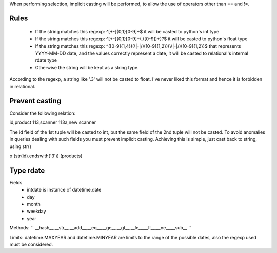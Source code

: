 .. link: 
.. description: 
.. tags: 
.. date: 2014/01/01 11:04:04
.. title: Types
.. slug: types


When performing selection, implicit casting will be performed, to allow the use of operators other than == and !=.

Rules
=====

 * If the string matches this regexp: ^[\+\-]{0,1}[0-9]+$ it will be casted to python's int type
 * If the string matches this regexp: ^[\+\-]{0,1}[0-9]+(\.([0-9])+)?$ it will be casted to python's float type
 * If the string matches this regexp: ^([0-9]{1,4})(\\|-|/)([0-9]{1,2})(\\|-|/)([0-9]{1,2})$ that represents YYYY-MM-DD date, and the values correctly represent a date, it will be casted to relational's internal rdate type
 * Otherwise the string will be kept as a string type.

According to the regexp, a string like '.3' will not be casted to float. I've never liked this format and hence it is forbidden in relational.

Prevent casting
===============
Consider the following relation:

id,product
113,scanner
113a,new scanner

The id field of the 1st tuple will be casted to int, but the same field of the 2nd tuple will not be casted. To avoid anomalies in queries dealing with such fields you must prevent implicit casting.
Achieving this is simple, just cast back to string, using str()

σ (str(id).endswith('3')) (products)

Type rdate
==========

Fields
 * intdate is instance of datetime.date
 * day
 * month
 * weekday
 * year

Methods:
``
__hash__,__str__,__add__,__eq__,__ge__,__gt__,__le__,__lt__,__ne__,__sub__
``

Limits:
datetime.MAXYEAR and datetime.MINYEAR are limits to the range of the possible dates, also the regexp used must be considered.

